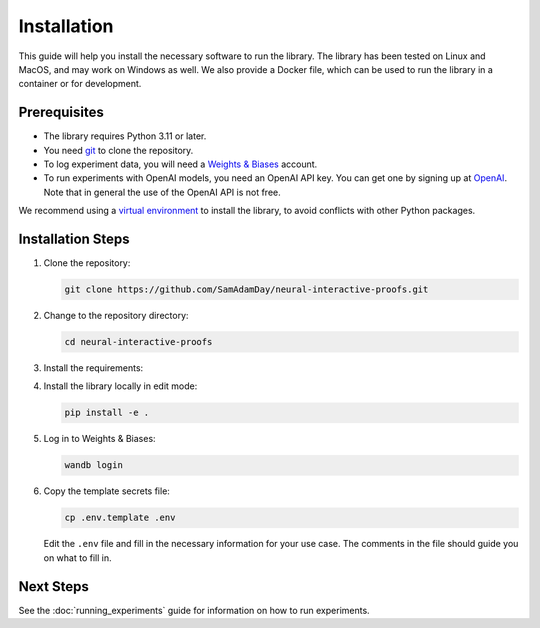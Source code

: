 Installation
============

This guide will help you install the necessary software to run the library. The library
has been tested on Linux and MacOS, and may work on Windows as well. We also provide a
Docker file, which can be used to run the library in a container or for development.


Prerequisites
-------------

- The library requires Python 3.11 or later. 
- You need `git <https://git-scm.com>`_ to clone the repository.
- To log experiment data, you will need a `Weights & Biases <https://wandb.ai/site>`_
  account.
- To run experiments with OpenAI models, you need an OpenAI API key. You can get one by
  signing up at `OpenAI <https://platform.openai.com>`_. Note that in general the use of
  the OpenAI API is not free.

We recommend using a `virtual environment
<https://docs.python.org/3/library/venv.html>`_ to install the library, to avoid
conflicts with other Python packages.


Installation Steps
------------------

1. Clone the repository:

   .. code-block:: bash

      git clone https://github.com/SamAdamDay/neural-interactive-proofs.git

2. Change to the repository directory:

   .. code-block:: bash

      cd neural-interactive-proofs

3. Install the requirements:

   .. tabs::
     
      .. code-tab:: bash Just Running Experiments

         pip install wheel
         pip install -r requirements.txt
     
      .. code-tab:: bash Also Development

         pip install wheel
         pip install -r requirements_dev.txt

4. Install the library locally in edit mode:

   .. code-block:: bash

      pip install -e .

5. Log in to Weights & Biases:

   .. code-block:: bash

      wandb login

6. Copy the template secrets file:

   .. code-block:: bash

      cp .env.template .env

   Edit the ``.env`` file and fill in the necessary information for your use case. The
   comments in the file should guide you on what to fill in.


Next Steps
----------

See the :doc:`running_experiments` guide for information on how to run experiments.
